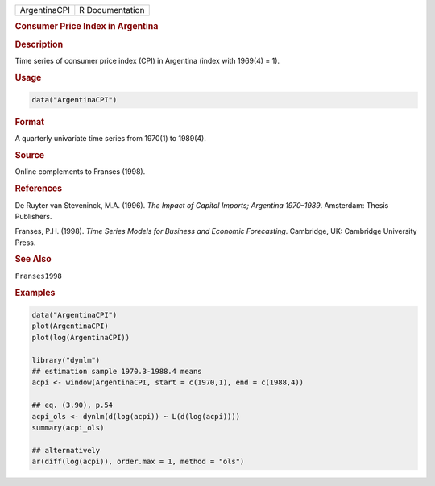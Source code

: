 .. container::

   ============ ===============
   ArgentinaCPI R Documentation
   ============ ===============

   .. rubric:: Consumer Price Index in Argentina
      :name: ArgentinaCPI

   .. rubric:: Description
      :name: description

   Time series of consumer price index (CPI) in Argentina (index with
   1969(4) = 1).

   .. rubric:: Usage
      :name: usage

   .. code:: R

      data("ArgentinaCPI")

   .. rubric:: Format
      :name: format

   A quarterly univariate time series from 1970(1) to 1989(4).

   .. rubric:: Source
      :name: source

   Online complements to Franses (1998).

   .. rubric:: References
      :name: references

   De Ruyter van Steveninck, M.A. (1996). *The Impact of Capital
   Imports; Argentina 1970–1989*. Amsterdam: Thesis Publishers.

   Franses, P.H. (1998). *Time Series Models for Business and Economic
   Forecasting*. Cambridge, UK: Cambridge University Press.

   .. rubric:: See Also
      :name: see-also

   ``Franses1998``

   .. rubric:: Examples
      :name: examples

   .. code:: R

      data("ArgentinaCPI")
      plot(ArgentinaCPI)
      plot(log(ArgentinaCPI))

      library("dynlm")
      ## estimation sample 1970.3-1988.4 means
      acpi <- window(ArgentinaCPI, start = c(1970,1), end = c(1988,4)) 

      ## eq. (3.90), p.54
      acpi_ols <- dynlm(d(log(acpi)) ~ L(d(log(acpi))))
      summary(acpi_ols)

      ## alternatively
      ar(diff(log(acpi)), order.max = 1, method = "ols") 
